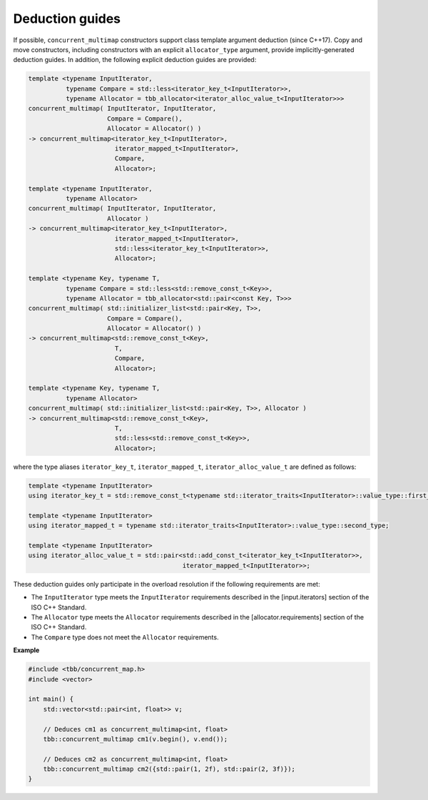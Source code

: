 .. SPDX-FileCopyrightText: 2019-2021 Intel Corporation
..
.. SPDX-License-Identifier: CC-BY-4.0

================
Deduction guides
================

If possible, ``concurrent_multimap`` constructors support class template argument deduction (since C++17).
Copy and move constructors, including constructors with an explicit ``allocator_type`` argument,
provide implicitly-generated deduction guides.
In addition, the following explicit deduction guides are provided:

.. code:: cpp

    template <typename InputIterator,
              typename Compare = std::less<iterator_key_t<InputIterator>>,
              typename Allocator = tbb_allocator<iterator_alloc_value_t<InputIterator>>>
    concurrent_multimap( InputIterator, InputIterator,
                         Compare = Compare(),
                         Allocator = Allocator() )
    -> concurrent_multimap<iterator_key_t<InputIterator>,
                           iterator_mapped_t<InputIterator>,
                           Compare,
                           Allocator>;

    template <typename InputIterator,
              typename Allocator>
    concurrent_multimap( InputIterator, InputIterator,
                         Allocator )
    -> concurrent_multimap<iterator_key_t<InputIterator>,
                           iterator_mapped_t<InputIterator>,
                           std::less<iterator_key_t<InputIterator>>,
                           Allocator>;

    template <typename Key, typename T,
              typename Compare = std::less<std::remove_const_t<Key>>,
              typename Allocator = tbb_allocator<std::pair<const Key, T>>>
    concurrent_multimap( std::initializer_list<std::pair<Key, T>>,
                         Compare = Compare(),
                         Allocator = Allocator() )
    -> concurrent_multimap<std::remove_const_t<Key>,
                           T,
                           Compare,
                           Allocator>;

    template <typename Key, typename T,
              typename Allocator>
    concurrent_multimap( std::initializer_list<std::pair<Key, T>>, Allocator )
    -> concurrent_multimap<std::remove_const_t<Key>,
                           T,
                           std::less<std::remove_const_t<Key>>,
                           Allocator>;

where the type aliases ``iterator_key_t``, ``iterator_mapped_t``, ``iterator_alloc_value_t`` are defined as follows:

.. code:: cpp

    template <typename InputIterator>
    using iterator_key_t = std::remove_const_t<typename std::iterator_traits<InputIterator>::value_type::first_type>;

    template <typename InputIterator>
    using iterator_mapped_t = typename std::iterator_traits<InputIterator>::value_type::second_type;

    template <typename InputIterator>
    using iterator_alloc_value_t = std::pair<std::add_const_t<iterator_key_t<InputIterator>>,
                                             iterator_mapped_t<InputIterator>>;

These deduction guides only participate in the overload resolution if the following requirements are met:

* The ``InputIterator`` type meets the ``InputIterator`` requirements described in the [input.iterators] section of the ISO C++ Standard.
* The ``Allocator`` type meets the ``Allocator`` requirements described in the [allocator.requirements] section of the ISO C++ Standard.
* The ``Compare`` type does not meet the ``Allocator`` requirements.

**Example**

.. code:: cpp

  #include <tbb/concurrent_map.h>
  #include <vector>

  int main() {
      std::vector<std::pair<int, float>> v;

      // Deduces cm1 as concurrent_multimap<int, float>
      tbb::concurrent_multimap cm1(v.begin(), v.end());

      // Deduces cm2 as concurrent_multimap<int, float>
      tbb::concurrent_multimap cm2({std::pair(1, 2f), std::pair(2, 3f)});
  }
